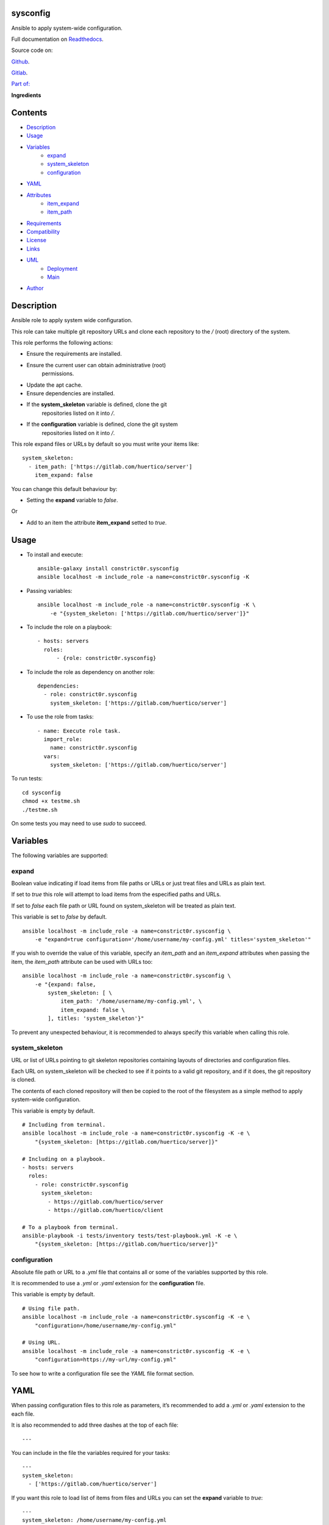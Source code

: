 
sysconfig
*********

.. image:: https://gitlab.com/constrict0r/sysconfig/badges/master/pipeline.svg
   :alt: pipeline

.. image:: https://travis-ci.com/constrict0r/sysconfig.svg
   :alt: travis

.. image:: https://readthedocs.org/projects/sysconfig/badge
   :alt: readthedocs

Ansible to apply system-wide configuration.

.. image:: https://gitlab.com/constrict0r/img/raw/master/sysconfig/avatar.png
   :alt: avatar

Full documentation on `Readthedocs
<https://sysconfig.readthedocs.io>`_.

Source code on:

`Github <https://github.com/constrict0r/sysconfig>`_.

`Gitlab <https://gitlab.com/constrict0r/sysconfig>`_.

`Part of: <https://gitlab.com/explore/projects?tag=doombot>`_

.. image:: https://gitlab.com/constrict0r/img/raw/master/sysconfig/doombot.png
   :alt: doombot

**Ingredients**

.. image:: https://gitlab.com/constrict0r/img/raw/master/sysconfig/ingredient.png
   :alt: ingredient


Contents
********

* `Description <#Description>`_
* `Usage <#Usage>`_
* `Variables <#Variables>`_
   * `expand <#expand>`_
   * `system_skeleton <#system-skeleton>`_
   * `configuration <#configuration>`_
* `YAML <#YAML>`_
* `Attributes <#Attributes>`_
   * `item_expand <#item-expand>`_
   * `item_path <#item-path>`_
* `Requirements <#Requirements>`_
* `Compatibility <#Compatibility>`_
* `License <#License>`_
* `Links <#Links>`_
* `UML <#UML>`_
   * `Deployment <#deployment>`_
   * `Main <#main>`_
* `Author <#Author>`_

Description
***********

Ansible role to apply system wide configuration.

This role can take multiple git repository URLs and clone each
repository to the */* (root) directory of the system.

This role performs the following actions:

* Ensure the requirements are installed.

* Ensure the current user can obtain administrative (root)
   permissions.

* Update the apt cache.

* Ensure dependencies are installed.

* If the **system_skeleton** variable is defined, clone the git
   repositories listed on it into */*.

* If the **configuration** variable is defined, clone the git system
   repositories listed on it into */*.

This role expand files or URLs by default so you must write your items
like:

::

   system_skeleton:
     - item_path: ['https://gitlab.com/huertico/server']
       item_expand: false

You can change this default behaviour by:

* Setting the **expand** variable to *false*.

Or

* Add to an item the attribute **item_expand** setted to *true*.



Usage
*****

* To install and execute:

..

   ::

      ansible-galaxy install constrict0r.sysconfig
      ansible localhost -m include_role -a name=constrict0r.sysconfig -K

* Passing variables:

..

   ::

      ansible localhost -m include_role -a name=constrict0r.sysconfig -K \
          -e "{system_skeleton: ['https://gitlab.com/huertico/server']}"

* To include the role on a playbook:

..

   ::

      - hosts: servers
        roles:
            - {role: constrict0r.sysconfig}

* To include the role as dependency on another role:

..

   ::

      dependencies:
        - role: constrict0r.sysconfig
          system_skeleton: ['https://gitlab.com/huertico/server']

* To use the role from tasks:

..

   ::

      - name: Execute role task.
        import_role:
          name: constrict0r.sysconfig
        vars:
          system_skeleton: ['https://gitlab.com/huertico/server']

To run tests:

::

   cd sysconfig
   chmod +x testme.sh
   ./testme.sh

On some tests you may need to use *sudo* to succeed.



Variables
*********

The following variables are supported:


expand
======

Boolean value indicating if load items from file paths or URLs or just
treat files and URLs as plain text.

If set to *true* this role will attempt to load items from the
especified paths and URLs.

If set to *false* each file path or URL found on system_skeleton will
be treated as plain text.

This variable is set to *false* by default.

::

   ansible localhost -m include_role -a name=constrict0r.sysconfig \
       -e "expand=true configuration='/home/username/my-config.yml' titles='system_skeleton'"

If you wish to override the value of this variable, specify an
*item_path* and an *item_expand* attributes when passing the item, the
*item_path* attribute can be used with URLs too:

::

   ansible localhost -m include_role -a name=constrict0r.sysconfig \
       -e "{expand: false,
           system_skeleton: [ \
               item_path: '/home/username/my-config.yml', \
               item_expand: false \
           ], titles: 'system_skeleton'}"

To prevent any unexpected behaviour, it is recommended to always
specify this variable when calling this role.


system_skeleton
===============

URL or list of URLs pointing to git skeleton repositories containing
layouts of directories and configuration files.

Each URL on system_skeleton will be checked to see if it points to a
valid git repository, and if it does, the git repository is cloned.

The contents of each cloned repository will then be copied to the root
of the filesystem as a simple method to apply system-wide
configuration.

This variable is empty by default.

::

   # Including from terminal.
   ansible localhost -m include_role -a name=constrict0r.sysconfig -K -e \
       "{system_skeleton: [https://gitlab.com/huertico/server]}"

   # Including on a playbook.
   - hosts: servers
     roles:
       - role: constrict0r.sysconfig
         system_skeleton:
           - https://gitlab.com/huertico/server
           - https://gitlab.com/huertico/client

   # To a playbook from terminal.
   ansible-playbook -i tests/inventory tests/test-playbook.yml -K -e \
       "{system_skeleton: [https://gitlab.com/huertico/server]}"


configuration
=============

Absolute file path or URL to a *.yml* file that contains all or some
of the variables supported by this role.

It is recommended to use a *.yml* or *.yaml* extension for the
**configuration** file.

This variable is empty by default.

::

   # Using file path.
   ansible localhost -m include_role -a name=constrict0r.sysconfig -K -e \
       "configuration=/home/username/my-config.yml"

   # Using URL.
   ansible localhost -m include_role -a name=constrict0r.sysconfig -K -e \
       "configuration=https://my-url/my-config.yml"

To see how to write  a configuration file see the *YAML* file format
section.



YAML
****

When passing configuration files to this role as parameters, it’s
recommended to add a *.yml* or *.yaml* extension to the each file.

It is also recommended to add three dashes at the top of each file:

::

   ---

You can include in the file the variables required for your tasks:

::

   ---
   system_skeleton:
     - ['https://gitlab.com/huertico/server']

If you want this role to load list of items from files and URLs you
can set the **expand** variable to *true*:

::

   ---
   system_skeleton: /home/username/my-config.yml

   expand: true

If the expand variable is *false*, any file path or URL found will be
treated like plain text.



Attributes
**********

On the item level you can use attributes to configure how this role
handles the items data.

The attributes supported by this role are:


item_expand
===========

Boolean value indicating if treat this item as a file path or URL or
just treat it as plain text.

::

   ---
   system_skeleton:
     - item_expand: true
       item_path: /home/username/my-config.yml


item_path
=========

Absolute file path or URL to a *.yml* file.

::

   ---
   system_skeleton:
     - item_path: /home/username/my-config.yml

This attribute also works with URLs.



Requirements
************

* `Ansible <https://www.ansible.com>`_ >= 2.8.

* `Jinja2 <https://palletsprojects.com/p/jinja/>`_.

* `Pip <https://pypi.org/project/pip/>`_.

* `Python <https://www.python.org/>`_.

* `PyYAML <https://pyyaml.org/>`_.

* `Requests <https://2.python-requests.org/en/master/>`_.

If you want to run the tests, you will also need:

* `Docker <https://www.docker.com/>`_.

* `Molecule <https://molecule.readthedocs.io/>`_.

* `Setuptools <https://pypi.org/project/setuptools/>`_.



Compatibility
*************

* `Debian Buster <https://wiki.debian.org/DebianBuster>`_.

* `Debian Raspbian <https://raspbian.org/>`_.

* `Debian Stretch <https://wiki.debian.org/DebianStretch>`_.

* `Ubuntu Xenial <http://releases.ubuntu.com/16.04/>`_.



License
*******

MIT. See the LICENSE file for more details.



Links
*****

* `Github <https://github.com/constrict0r/sysconfig>`_.

* `Gitlab <https://gitlab.com/constrict0r/sysconfig>`_.

* `Gitlab CI <https://gitlab.com/constrict0r/sysconfig/pipelines>`_.

* `Readthedocs <https://sysconfig.readthedocs.io>`_.

* `Travis CI <https://travis-ci.com/constrict0r/sysconfig>`_.



UML
***


Deployment
==========

The full project structure is shown below:

.. image:: https://gitlab.com/constrict0r/img/raw/master/sysconfig/deploy.png
   :alt: deploy


Main
====

The project data flow is shown below:

.. image:: https://gitlab.com/constrict0r/img/raw/master/sysconfig/main.png
   :alt: main



Author
******

.. image:: https://gitlab.com/constrict0r/img/raw/master/sysconfig/author.png
   :alt: author

The Travelling Vaudeville Villain.

Enjoy!!!

.. image:: https://gitlab.com/constrict0r/img/raw/master/sysconfig/enjoy.png
   :alt: enjoy


